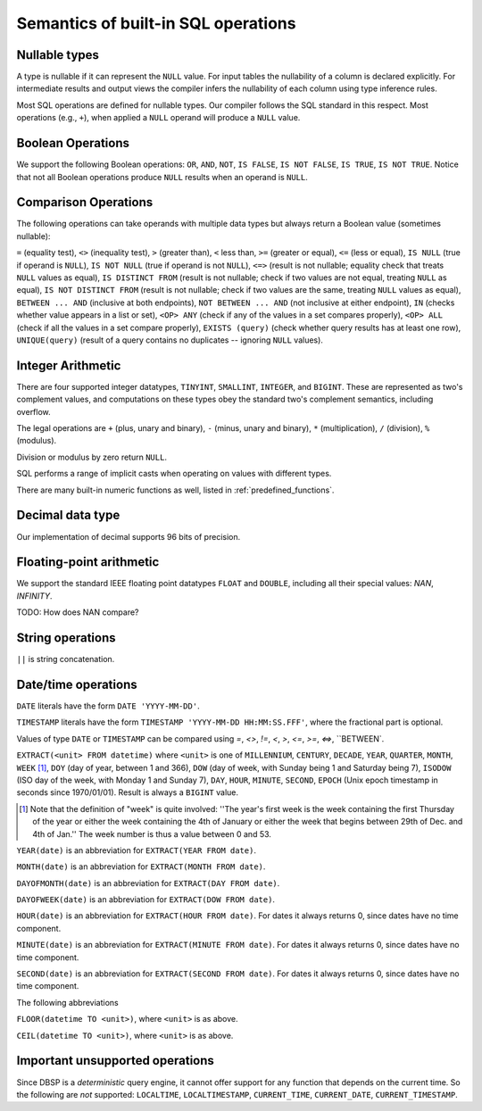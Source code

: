 Semantics of built-in SQL operations
====================================

Nullable types
--------------

A type is nullable if it can represent the ``NULL`` value.  For input
tables the nullability of a column is declared explicitly.  For
intermediate results and output views the compiler infers the
nullability of each column using type inference rules.

Most SQL operations are defined for nullable types.  Our compiler
follows the SQL standard in this respect.  Most operations (e.g.,
``+``), when applied a ``NULL`` operand will produce a ``NULL``
value.

Boolean Operations
------------------

We support the following Boolean operations: ``OR``, ``AND``, ``NOT``,
``IS FALSE``, ``IS NOT FALSE``, ``IS TRUE``, ``IS NOT TRUE``.  Notice
that not all Boolean operations produce ``NULL`` results when an
operand is ``NULL``.

Comparison Operations
---------------------

The following operations can take operands with multiple data types
but always return a Boolean value (sometimes nullable):

``=`` (equality test), ``<>`` (inequality test), ``>`` (greater than),
``<`` less than, ``>=`` (greater or equal), ``<=`` (less or equal),
``IS NULL`` (true if operand is ``NULL``), ``IS NOT NULL`` (true if
operand is not ``NULL``), ``<=>`` (result is not nullable; equality
check that treats ``NULL`` values as equal), ``IS DISTINCT FROM``
(result is not nullable; check if two values are not equal, treating
``NULL`` as equal), ``IS NOT DISTINCT FROM`` (result is not nullable;
check if two values are the same, treating ``NULL`` values as equal),
``BETWEEN ... AND`` (inclusive at both endpoints), ``NOT BETWEEN
... AND`` (not inclusive at either endpoint), ``IN`` (checks whether
value appears in a list or set), ``<OP> ANY`` (check if any of the
values in a set compares properly), ``<OP> ALL`` (check if all the
values in a set compare properly), ``EXISTS (query)`` (check whether
query results has at least one row), ``UNIQUE(query)`` (result of a
query contains no duplicates -- ignoring ``NULL`` values).

Integer Arithmetic
------------------

There are four supported integer datatypes, ``TINYINT``, ``SMALLINT``,
``INTEGER``, and ``BIGINT``.  These are represented as two's
complement values, and computations on these types obey the standard
two's complement semantics, including overflow.

The legal operations are ``+`` (plus, unary and binary), ``-`` (minus,
unary and binary), ``*`` (multiplication), ``/`` (division), ``%``
(modulus).

Division or modulus by zero return ``NULL``.

SQL performs a range of implicit casts when operating on values with
different types.

There are many built-in numeric functions as well, listed in
:ref:`predefined_functions`.

Decimal data type
-----------------

Our implementation of decimal supports 96 bits of precision.

Floating-point arithmetic
-------------------------

We support the standard IEEE floating point datatypes ``FLOAT`` and
``DOUBLE``, including all their special values: `NAN`, `INFINITY`.

TODO: How does NAN compare?

String operations
-----------------

``||`` is string concatenation.

Date/time operations
--------------------

``DATE`` literals have the form ``DATE 'YYYY-MM-DD'``.

``TIMESTAMP`` literals have the form ``TIMESTAMP 'YYYY-MM-DD
HH:MM:SS.FFF'``, where the fractional part is optional.

Values of type ``DATE`` or ``TIMESTAMP`` can be compared using `=`,
`<>`, `!=`, `<`, `>`, `<=`, `>=`, `<=>`, ``BETWEEN`.

``EXTRACT(<unit> FROM datetime)`` where ``<unit>`` is one of
``MILLENNIUM``, ``CENTURY``, ``DECADE``, ``YEAR``, ``QUARTER``,
``MONTH``, ``WEEK`` [#]_, ``DOY`` (day of year, between 1 and 366),
``DOW`` (day of week, with Sunday being 1 and Saturday being 7),
``ISODOW`` (ISO day of the week, with Monday 1 and Sunday 7), ``DAY``,
``HOUR``, ``MINUTE``, ``SECOND``, ``EPOCH`` (Unix epoch timestamp in
seconds since 1970/01/01).  Result is always a ``BIGINT`` value.

.. [#] Note that the definition of "week" is quite involved: ''The year's
  first week is the week containing the first Thursday of the year or
  either the week containing the 4th of January or either the week that
  begins between 29th of Dec. and 4th of Jan.''  The week number is
  thus a value between 0 and 53.

``YEAR(date)`` is an abbreviation for ``EXTRACT(YEAR FROM date)``.

``MONTH(date)`` is an abbreviation for ``EXTRACT(MONTH FROM date)``.

``DAYOFMONTH(date)`` is an abbreviation for ``EXTRACT(DAY FROM
date)``.

``DAYOFWEEK(date)`` is an abbreviation for ``EXTRACT(DOW FROM
date)``.

``HOUR(date)`` is an abbreviation for ``EXTRACT(HOUR FROM date)``.
For dates it always returns 0, since dates have no time component.

``MINUTE(date)`` is an abbreviation for ``EXTRACT(MINUTE FROM date)``.
For dates it always returns 0, since dates have no time component.

``SECOND(date)`` is an abbreviation for ``EXTRACT(SECOND FROM date)``.
For dates it always returns 0, since dates have no time component.

The following abbreviations

``FLOOR(datetime TO <unit>)``, where ``<unit>`` is as above.

``CEIL(datetime TO <unit>)``, where ``<unit>`` is as above.

Important unsupported operations
--------------------------------

Since DBSP is a *deterministic* query engine, it cannot offer support
for any function that depends on the current time.  So the following
are *not* supported: ``LOCALTIME``, ``LOCALTIMESTAMP``,
``CURRENT_TIME``, ``CURRENT_DATE``, ``CURRENT_TIMESTAMP``.
